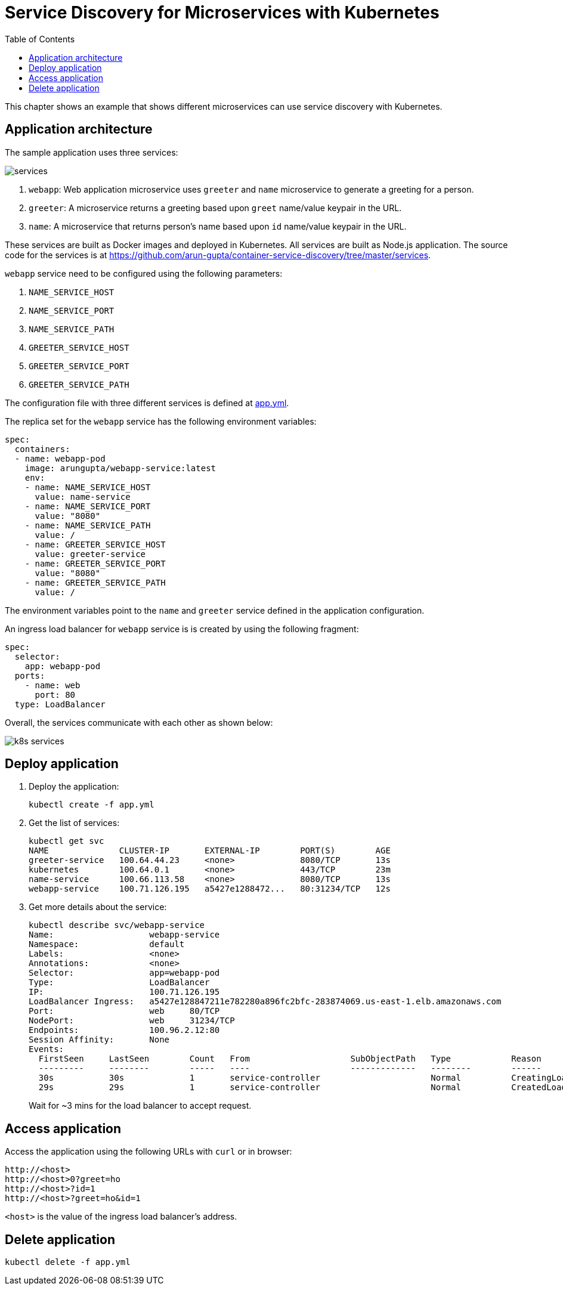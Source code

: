 = Service Discovery for Microservices with Kubernetes
:toc:

This chapter shows an example that shows different microservices can use service discovery with Kubernetes.

== Application architecture

The sample application uses three services:

[.thumb]
image::services.png[]

. `webapp`: Web application microservice uses `greeter` and `name` microservice to generate a greeting for a person.
. `greeter`: A microservice returns a greeting based upon `greet` name/value keypair in the URL.
. `name`: A microservice that returns person's name based upon `id` name/value keypair in the URL.

These services are built as Docker images and deployed in Kubernetes. All services are built as Node.js application. The source code for the services is at https://github.com/arun-gupta/container-service-discovery/tree/master/services.

`webapp` service need to be configured using the following parameters:

. `NAME_SERVICE_HOST`
. `NAME_SERVICE_PORT`
. `NAME_SERVICE_PATH`
. `GREETER_SERVICE_HOST`
. `GREETER_SERVICE_PORT`
. `GREETER_SERVICE_PATH`

The configuration file with three different services is defined at link:app.yml[app.yml]. 

The replica set for the `webapp` service has the following environment variables:

[source, yml]
----
spec:
  containers:
  - name: webapp-pod
    image: arungupta/webapp-service:latest
    env:
    - name: NAME_SERVICE_HOST
      value: name-service
    - name: NAME_SERVICE_PORT
      value: "8080"
    - name: NAME_SERVICE_PATH
      value: /
    - name: GREETER_SERVICE_HOST
      value: greeter-service
    - name: GREETER_SERVICE_PORT
      value: "8080"
    - name: GREETER_SERVICE_PATH
      value: /
----

The environment variables point to the `name` and `greeter` service defined in the application configuration.

An ingress load balancer for `webapp` service is is created by using the following fragment:

[source, yml]
----
spec: 
  selector: 
    app: webapp-pod
  ports:
    - name: web
      port: 80
  type: LoadBalancer
----

Overall, the services communicate with each other as shown below:

[.thumb]
image::k8s-services.png[]

== Deploy application

. Deploy the application:
+
```
kubectl create -f app.yml
```
+
. Get the list of services:
+
```
kubectl get svc
NAME              CLUSTER-IP       EXTERNAL-IP        PORT(S)        AGE
greeter-service   100.64.44.23     <none>             8080/TCP       13s
kubernetes        100.64.0.1       <none>             443/TCP        23m
name-service      100.66.113.58    <none>             8080/TCP       13s
webapp-service    100.71.126.195   a5427e1288472...   80:31234/TCP   12s
```
+
. Get more details about the service:
+
```
kubectl describe svc/webapp-service
Name:			webapp-service
Namespace:		default
Labels:			<none>
Annotations:		<none>
Selector:		app=webapp-pod
Type:			LoadBalancer
IP:			100.71.126.195
LoadBalancer Ingress:	a5427e128847211e782280a896fc2bfc-283874069.us-east-1.elb.amazonaws.com
Port:			web	80/TCP
NodePort:		web	31234/TCP
Endpoints:		100.96.2.12:80
Session Affinity:	None
Events:
  FirstSeen	LastSeen	Count	From			SubObjectPath	Type		Reason			Message
  ---------	--------	-----	----			-------------	--------	------			-------
  30s		30s		1	service-controller			Normal		CreatingLoadBalancer	Creating load balancer
  29s		29s		1	service-controller			Normal		CreatedLoadBalancer	Created load balancer
```
+
Wait for ~3 mins for the load balancer to accept request.

== Access application

Access the application using the following URLs with `curl` or in browser:

```
http://<host>
http://<host>0?greet=ho
http://<host>?id=1
http://<host>?greet=ho&id=1
```

`<host>` is the value of the ingress load balancer's address.

== Delete application

```
kubectl delete -f app.yml
```

